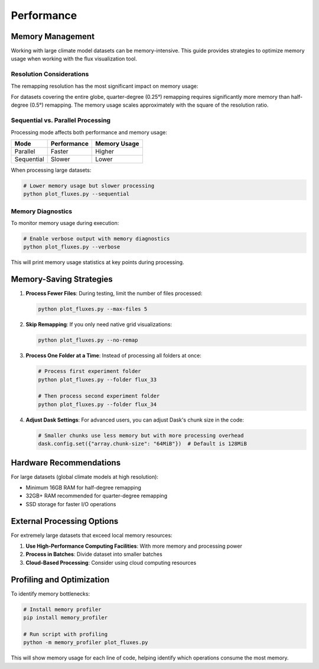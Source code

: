 ==========
Performance
==========

Memory Management
===============

Working with large climate model datasets can be memory-intensive. This guide provides strategies to optimize memory usage when working with the flux visualization tool.

Resolution Considerations
-----------------------

The remapping resolution has the most significant impact on memory usage:

+---------------+-------------------------+-------------------------------+
| Resolution    | Memory Impact           | Recommendation                |
+===============+=========================+===============================+
| 0.5° (default)| Moderate               | Good balance for most datasets|
+---------------+-------------------------+-------------------------------+
| 0.25°         | High (4x more than 0.5°)| Only use with small datasets |
+---------------+-------------------------+-------------------------------+

For datasets covering the entire globe, quarter-degree (0.25°) remapping requires significantly more memory than half-degree (0.5°) remapping. The memory usage scales approximately with the square of the resolution ratio.

Sequential vs. Parallel Processing
--------------------------------

Processing mode affects both performance and memory usage:

+---------------+------------------+---------------------+
| Mode          | Performance      | Memory Usage        |
+===============+==================+=====================+
| Parallel      | Faster           | Higher              |
+---------------+------------------+---------------------+
| Sequential    | Slower           | Lower               |
+---------------+------------------+---------------------+

When processing large datasets:

.. code-block:: bash

    # Lower memory usage but slower processing
    python plot_fluxes.py --sequential

Memory Diagnostics
----------------

To monitor memory usage during execution:

.. code-block:: bash

    # Enable verbose output with memory diagnostics
    python plot_fluxes.py --verbose

This will print memory usage statistics at key points during processing.

Memory-Saving Strategies
======================

1. **Process Fewer Files**: During testing, limit the number of files processed:

   .. code-block:: bash
   
       python plot_fluxes.py --max-files 5

2. **Skip Remapping**: If you only need native grid visualizations:

   .. code-block:: bash
   
       python plot_fluxes.py --no-remap

3. **Process One Folder at a Time**: Instead of processing all folders at once:

   .. code-block:: bash
   
       # Process first experiment folder
       python plot_fluxes.py --folder flux_33
       
       # Then process second experiment folder
       python plot_fluxes.py --folder flux_34

4. **Adjust Dask Settings**: For advanced users, you can adjust Dask's chunk size in the code:

   .. code-block:: python
   
       # Smaller chunks use less memory but with more processing overhead
       dask.config.set({"array.chunk-size": "64MiB"})  # Default is 128MiB

Hardware Recommendations
======================

For large datasets (global climate models at high resolution):

- Minimum 16GB RAM for half-degree remapping
- 32GB+ RAM recommended for quarter-degree remapping
- SSD storage for faster I/O operations

External Processing Options
========================

For extremely large datasets that exceed local memory resources:

1. **Use High-Performance Computing Facilities**: With more memory and processing power
2. **Process in Batches**: Divide dataset into smaller batches
3. **Cloud-Based Processing**: Consider using cloud computing resources

Profiling and Optimization
========================

To identify memory bottlenecks:

.. code-block:: bash

    # Install memory profiler
    pip install memory_profiler

    # Run script with profiling
    python -m memory_profiler plot_fluxes.py

This will show memory usage for each line of code, helping identify which operations consume the most memory.
